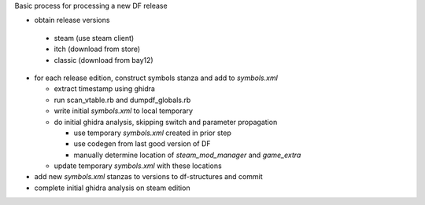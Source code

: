 Basic process for processing a new DF release

* obtain release versions

 * steam (use steam client)
 * itch (download from store)
 * classic (download from bay12)

* for each release edition, construct symbols stanza and add to `symbols.xml`

  * extract timestamp using ghidra
  * run scan_vtable.rb and dumpdf_globals.rb
  * write initial `symbols.xml` to local temporary
  * do initial ghidra analysis, skipping switch and parameter propagation

    * use temporary `symbols.xml` created in prior step
    * use codegen from last good version of DF
    * manually determine location of `steam_mod_manager` and `game_extra`

  * update temporary `symbols.xml` with these locations

* add new `symbols.xml` stanzas to versions to df-structures and commit
* complete initial ghidra analysis on steam edition

